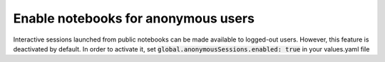 .. _admin_anonymous-sessions:

Enable notebooks for anonymous users
------------------------------------

Interactive sessions launched from public notebooks can be made available to
logged-out users. However, this feature is deactivated by default. In order
to activate it, set :code:`global.anonymousSessions.enabled: true` in your values.yaml file
